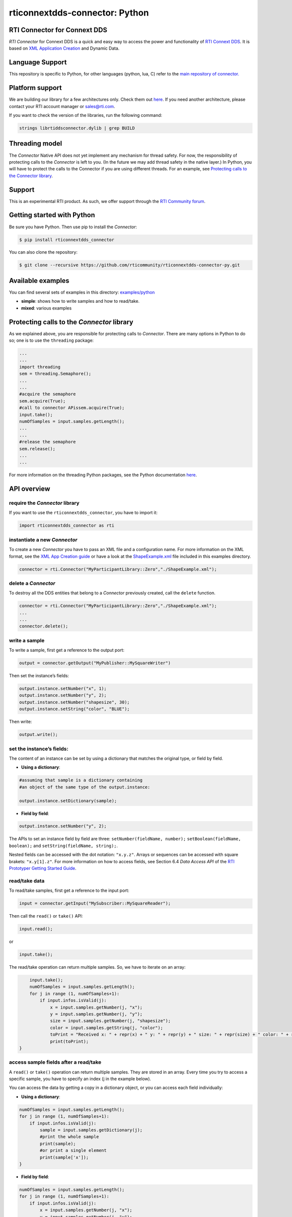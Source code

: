 rticonnextdds-connector: Python
===============================

RTI Connector for Connext DDS
~~~~~~~~~~~~~~~~~~~~~~~~~~~~~

*RTI Connector* for Connext DDS is a quick and easy way to access the
power and functionality of `RTI Connext
DDS <http://www.rti.com/products/index.html>`__. It is based on `XML
Application
Creation <https://community.rti.com/static/documentation/connext-dds/5.3.1/doc/manuals/connext_dds/xml_application_creation/RTI_ConnextDDS_CoreLibraries_XML_AppCreation_GettingStarted.pdf>`__
and Dynamic Data.

Language Support
~~~~~~~~~~~~~~~~

This repository is specific to Python, for other languages (python, lua,
C) refer to the `main repository of
connector. <https://github.com/rticommunity/rticonnextdds-connector>`__

Platform support
~~~~~~~~~~~~~~~~

We are building our library for a few architectures only. Check them out
`here <https://github.com/rticommunity/rticonnextdds-connector/tree/master/lib>`__.
If you need another architecture, please contact your RTI account
manager or sales@rti.com.

If you want to check the version of the libraries, run the following
command:

.. code:: bash

   strings librtiddsconnector.dylib | grep BUILD

Threading model
~~~~~~~~~~~~~~~

The *Connector* Native API does not yet implement any mechanism for
thread safety. For now, the responsibility of protecting calls to the
*Connector* is left to you. (In the future we may add thread safety in
the native layer.) In Python, you will have to protect the calls to the
Connector if you are using different threads. For an example, see
`Protecting calls to the Connector
library <https://github.com/rticommunity/rticonnextdds-connector-py#protecting-calls-to-the-connector-library>`__.

Support
~~~~~~~

This is an experimental RTI product. As such, we offer support through
the `RTI Community
forum <https://community.rti.com/forums/technical-questions>`__.

Getting started with Python
~~~~~~~~~~~~~~~~~~~~~~~~~~~

Be sure you have Python. Then use pip to install the *Connector*:

.. code:: bash

   $ pip install rticonnextdds_connector

You can also clone the repository:

.. code:: bash

   $ git clone --recursive https://github.com/rticommunity/rticonnextdds-connector-py.git

Available examples
~~~~~~~~~~~~~~~~~~

You can find several sets of examples in this directory:
`examples/python <examples/python>`__

-  **simple**: shows how to write samples and how to read/take.
-  **mixed**: various examples

Protecting calls to the *Connector* library
~~~~~~~~~~~~~~~~~~~~~~~~~~~~~~~~~~~~~~~~~~~

As we explained above, you are responsible for protecting calls to
*Connector*. There are many options in Python to do so; one is to use
the ``threading`` package:

.. code:: py

   ...
   ...
   import threading
   sem = threading.Semaphore();
   ...
   ...
   #acquire the semaphore
   sem.acquire(True);
   #call to connector APissem.acquire(True);
   input.take();
   numOfSamples = input.samples.getLength();
   ...
   ...
   #release the semaphore
   sem.release();
   ...
   ...

For more information on the threading Python packages, see the Python
documentation
`here <https://docs.python.org/2/library/threading.html>`__.

API overview
~~~~~~~~~~~~

require the *Connector* library
^^^^^^^^^^^^^^^^^^^^^^^^^^^^^^^

If you want to use the ``rticonnextdds_connector``, you have to import
it:

.. code:: py

   import rticonnextdds_connector as rti

instantiate a new *Connector*
^^^^^^^^^^^^^^^^^^^^^^^^^^^^^

To create a new *Connector* you have to pass an XML file and a
configuration name. For more information on the XML format, see the `XML
App Creation
guide <https://community.rti.com/static/documentation/connext-dds/5.3.1/doc/manuals/connext_dds/xml_application_creation/RTI_ConnextDDS_CoreLibraries_XML_AppCreation_GettingStarted.pdf>`__
or have a look at the
`ShapeExample.xml <examples/python/ShapeExample.xml>`__ file included in
this examples directory.

.. code:: py

   connector = rti.Connector("MyParticipantLibrary::Zero","./ShapeExample.xml");

delete a *Connector*
^^^^^^^^^^^^^^^^^^^^

To destroy all the DDS entities that belong to a *Connector* previously
created, call the ``delete`` function.

.. code:: py

   connector = rti.Connector("MyParticipantLibrary::Zero","./ShapeExample.xml");
   ...
   ...
   connector.delete();

write a sample
^^^^^^^^^^^^^^

To write a sample, first get a reference to the output port:

.. code:: py

   output = connector.getOutput("MyPublisher::MySquareWriter")

Then set the instance’s fields:

.. code:: py

   output.instance.setNumber("x", 1);
   output.instance.setNumber("y", 2);
   output.instance.setNumber("shapesize", 30);
   output.instance.setString("color", "BLUE");

Then write:

.. code:: py

   output.write();

set the instance’s fields:
^^^^^^^^^^^^^^^^^^^^^^^^^^

The content of an instance can be set by using a dictionary that matches
the original type, or field by field.

-  **Using a dictionary**:

.. code:: py

   #assuming that sample is a dictionary containing
   #an object of the same type of the output.instance:

   output.instance.setDictionary(sample);

-  **Field by field**:

.. code:: py

   output.instance.setNumber("y", 2);

The APIs to set an instance field by field are three:
``setNumber(fieldName, number);`` ``setBoolean(fieldName, boolean);``
and ``setString(fieldName, string);``.

Nested fields can be accessed with the dot notation: ``"x.y.z"``. Arrays
or sequences can be accessed with square brakets: ``"x.y[1].z"``. For
more information on how to access fields, see Section 6.4 *Data Access
API* of the `RTI Prototyper Getting Started
Guide <https://community.rti.com/static/documentation/connext-dds/5.3.1/doc/manuals/connext_dds/prototyper/RTI_ConnextDDS_CoreLibraries_Prototyper_GettingStarted.pdf>`__.

read/take data
^^^^^^^^^^^^^^

To read/take samples, first get a reference to the input port:

.. code:: py

   input = connector.getInput("MySubscriber::MySquareReader");

Then call the ``read()`` or ``take()`` API:

.. code:: py

   input.read();

or

.. code:: pu

    input.take();

The read/take operation can return multiple samples. So, we have to
iterate on an array:

.. code:: py

       input.take();
       numOfSamples = input.samples.getLength();
       for j in range (1, numOfSamples+1):
           if input.infos.isValid(j):
               x = input.samples.getNumber(j, "x");
               y = input.samples.getNumber(j, "y");
               size = input.samples.getNumber(j, "shapesize");
               color = input.samples.getString(j, "color");
               toPrint = "Received x: " + repr(x) + " y: " + repr(y) + " size: " + repr(size) + " color: " + repr(color);
               print(toPrint);
   }

access sample fields after a read/take
^^^^^^^^^^^^^^^^^^^^^^^^^^^^^^^^^^^^^^

A ``read()`` or ``take()`` operation can return multiple samples. They
are stored in an array. Every time you try to access a specific sample,
you have to specify an index (j in the example below).

You can access the data by getting a copy in a dictionary object, or you
can access each field individually:

-  **Using a dictionary**:

.. code:: py

    numOfSamples = input.samples.getLength();
    for j in range (1, numOfSamples+1):
        if input.infos.isValid(j):
            sample = input.samples.getDictionary(j);
            #print the whole sample
            print(sample);
            #or print a single element
            print(sample['x']);
    }

-  **Field by field**:

.. code:: py

    numOfSamples = input.samples.getLength();
    for j in range (1, numOfSamples+1):
        if input.infos.isValid(j):
            x = input.samples.getNumber(j, "x");
            y = input.samples.getNumber(j, "y");
            size = input.samples.getNumber(j, "shapesize");
            color = input.samples.getString(j, "color");
            toPrint = "Received x: " + repr(x) + " y: " + repr(y) + " size: " + repr(size) + " color: " + repr(color);
            print(toPrint);
    }

The APIs to access each field individually are three:
``getNumber(indexm fieldName);`` ``getBoolean(index, fieldName);`` and
``getString(index, fieldName);``.

License
~~~~~~~

With the sole exception of the contents of the “examples” subdirectory,
all use of this product is subject to the RTI Software License Agreement
included at the top level of this repository. Files within the
“examples” subdirectory are licensed as marked within the file.

This software is an experimental (“pre-production”) product. The
Software is provided “as is,” with no warranty of any type, including
any warranty for fitness for any purpose. RTI is under no obligation to
maintain or support the software. RTI shall not be liable for any
incidental or consequential damages arising out of the use or inability
to use the software.
